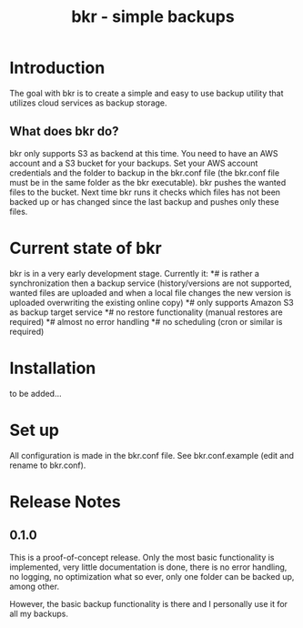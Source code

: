 #+TITLE: bkr - simple backups

* Introduction

The goal with bkr is to create a simple and easy to use backup utility that utilizes cloud services as backup storage.

** What does bkr do?

bkr only supports S3 as backend at this time. You need to have an AWS account and a S3 bucket for your backups. Set your AWS account credentials and the folder to backup in the bkr.conf file (the bkr.conf file must be in the same folder as the bkr executable). bkr pushes the wanted files to the bucket. Next time bkr runs it checks which files has not been backed up or has changed since the last backup and pushes only these files. 

* Current state of bkr

bkr is in a very early development stage. Currently it: 
*# is rather a synchronization then a backup service (history/versions are not supported, wanted files are uploaded and when a local file changes the new version is uploaded overwriting the existing online copy)
*# only supports Amazon S3 as backup target service
*# no restore functionality (manual restores are required)
*# almost no error handling
*# no scheduling (cron or similar is required)

* Installation

to be added...

* Set up

All configuration is made in the bkr.conf file. See bkr.conf.example (edit and rename to bkr.conf).

* Release Notes

** 0.1.0

This is a proof-of-concept release. Only the most basic functionality is implemented, very little documentation is done, there is no error handling, no logging, no optimization what so ever, only one folder can be backed up, among other.

However, the basic backup functionality is there and I personally use it for all my backups.
